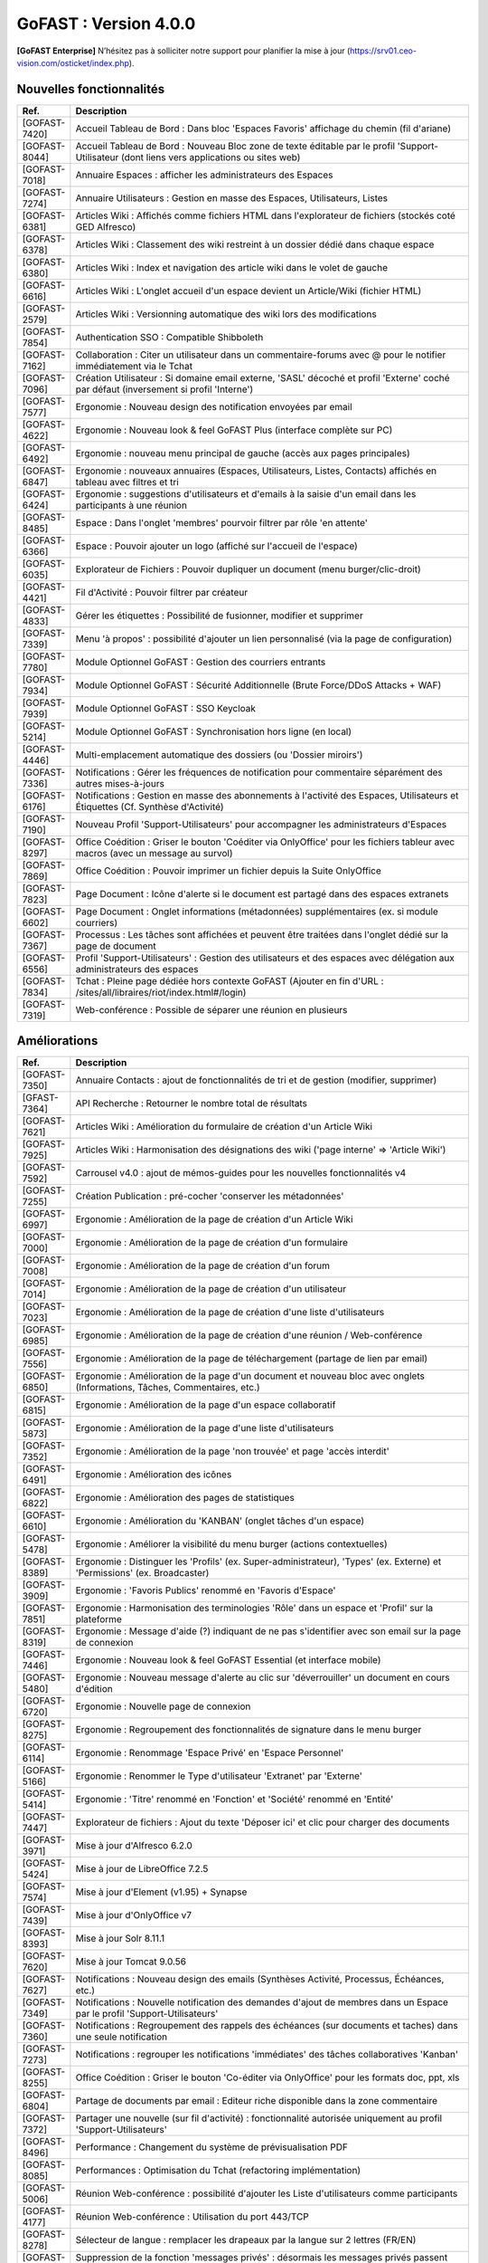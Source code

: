 ********************************************
GoFAST :  Version 4.0.0
********************************************

**[GoFAST Enterprise]** N’hésitez pas à solliciter notre support pour planifier la mise à jour (https://srv01.ceo-vision.com/osticket/index.php).


Nouvelles fonctionnalités 
*****************************
.. csv-table::
   :header: "Ref.", "Description"
   :widths: 1000, 60000
  

   [GOFAST-7420],"Accueil Tableau de Bord : Dans bloc 'Espaces Favoris' affichage du chemin (fil d'ariane)"
   [GOFAST-8044],"Accueil Tableau de Bord : Nouveau Bloc zone de texte éditable par le profil 'Support-Utilisateur (dont liens vers applications ou sites web)"
   [GOFAST-7018],"Annuaire Espaces : afficher les administrateurs des Espaces"
   [GOFAST-7274],"Annuaire Utilisateurs : Gestion en masse des Espaces, Utilisateurs, Listes"
   [GOFAST-6381],"Articles Wiki : Affichés comme fichiers HTML dans l'explorateur de fichiers (stockés coté GED Alfresco)"
   [GOFAST-6378],"Articles Wiki : Classement des wiki restreint à un dossier dédié dans chaque espace "
   [GOFAST-6380],"Articles Wiki : Index et navigation des article wiki dans le volet de gauche"
   [GOFAST-6616],"Articles Wiki : L'onglet accueil d'un espace devient un Article/Wiki (fichier HTML)"
   [GOFAST-2579],"Articles Wiki : Versionning automatique des wiki lors des modifications "
   [GOFAST-7854],"Authentication SSO : Compatible Shibboleth"
   [GOFAST-7162],"Collaboration : Citer un utilisateur dans un commentaire-forums avec @ pour le notifier immédiatement via le Tchat"
   [GOFAST-7096],"Création Utilisateur : Si domaine email externe, 'SASL' décoché et profil 'Externe' coché par défaut (inversement si profil 'Interne') "
   [GOFAST-7577],"Ergonomie : Nouveau design des notification envoyées par email"
   [GOFAST-4622],"Ergonomie : Nouveau look & feel GoFAST Plus (interface complète sur PC) "
   [GOFAST-6492],"Ergonomie : nouveau menu principal de gauche (accès aux pages principales)"
   [GOFAST-6847],"Ergonomie : nouveaux annuaires (Espaces, Utilisateurs, Listes, Contacts) affichés en tableau avec filtres et tri"
   [GOFAST-6424],"Ergonomie : suggestions d'utilisateurs et d'emails à la saisie d'un email dans les participants à une réunion "
   [GOFAST-8485],"Espace : Dans l'onglet 'membres' pourvoir filtrer par rôle 'en attente' "
   [GOFAST-6366],"Espace : Pouvoir ajouter un logo (affiché sur l'accueil de l'espace) "
   [GOFAST-6035],"Explorateur de Fichiers : Pouvoir dupliquer un document (menu burger/clic-droit)"
   [GOFAST-4421],"Fil d'Activité : Pouvoir filtrer par créateur"
   [GOFAST-4833],"Gérer les étiquettes : Possibilité de fusionner, modifier et supprimer"
   [GOFAST-7339],"Menu 'à propos' : possibilité d'ajouter un lien personnalisé (via la page de configuration)"
   [GOFAST-7780],"Module Optionnel GoFAST : Gestion des courriers entrants"
   [GOFAST-7934],"Module Optionnel GoFAST : Sécurité Additionnelle (Brute Force/DDoS Attacks + WAF) "
   [GOFAST-7939],"Module Optionnel GoFAST : SSO Keycloak"
   [GOFAST-5214],"Module Optionnel GoFAST : Synchronisation hors ligne (en local)"
   [GOFAST-4446],"Multi-emplacement automatique des dossiers (ou 'Dossier miroirs') "
   [GOFAST-7336],"Notifications : Gérer les fréquences de notification pour commentaire séparément des autres mises-à-jours"
   [GOFAST-6176],"Notifications : Gestion en masse des abonnements à l'activité des Espaces, Utilisateurs et Étiquettes (Cf. Synthèse d'Activité)"
   [GOFAST-7190],"Nouveau Profil 'Support-Utilisateurs' pour accompagner les administrateurs d'Espaces"
   [GOFAST-8297],"Office Coédition : Griser le bouton 'Coéditer via OnlyOffice' pour les fichiers tableur avec macros (avec un message au survol)"
   [GOFAST-7869],"Office Coédition : Pouvoir imprimer un fichier depuis la Suite OnlyOffice "
   [GOFAST-7823],"Page Document : Icône d'alerte si le document est partagé dans des espaces extranets"
   [GOFAST-6602],"Page Document : Onglet informations (métadonnées) supplémentaires (ex. si module courriers)"
   [GOFAST-7367],"Processus : Les tâches sont affichées et peuvent être traitées dans l'onglet dédié sur la page de document"
   [GOFAST-6556],"Profil 'Support-Utilisateurs' : Gestion des utilisateurs et des espaces avec délégation aux administrateurs des espaces"
   [GOFAST-7834],"Tchat : Pleine page dédiée hors contexte GoFAST (Ajouter en fin d'URL : /sites/all/libraires/riot/index.html#/login)"
   [GOFAST-7319],"Web-conférence : Possible de séparer une réunion en plusieurs"

Améliorations 
******************************
.. csv-table::
   :header: "Ref.", "Description"
   :widths: 1000, 60000
  

  
   [GOFAST-7350],"Annuaire Contacts : ajout de fonctionnalités de tri et de gestion (modifier, supprimer) "
   [GFAST-7364],"API Recherche : Retourner le nombre total de résultats"
   [GOFAST-7621],"Articles Wiki : Amélioration du formulaire de création d'un Article Wiki"
   [GOFAST-7925],"Articles Wiki : Harmonisation des désignations des wiki ('page interne' => 'Article Wiki')"
   [GOFAST-7592],"Carrousel v4.0 : ajout de mémos-guides pour les nouvelles fonctionnalités v4"
   [GOFAST-7255],"Création Publication : pré-cocher 'conserver les métadonnées' "
   [GOFAST-6997],"Ergonomie : Amélioration de la page de création d'un Article Wiki"
   [GOFAST-7000],"Ergonomie : Amélioration de la page de création d'un formulaire"
   [GOFAST-7008],"Ergonomie : Amélioration de la page de création d'un forum"
   [GOFAST-7014],"Ergonomie : Amélioration de la page de création d'un utilisateur"
   [GOFAST-7023],"Ergonomie : Amélioration de la page de création d'une liste d'utilisateurs"
   [GOFAST-6985],"Ergonomie : Amélioration de la page de création d'une réunion / Web-conférence"
   [GOFAST-7556],"Ergonomie : Amélioration de la page de téléchargement (partage de lien par email)"
   [GOFAST-6850],"Ergonomie : Amélioration de la page d'un document et nouveau bloc avec onglets (Informations, Tâches, Commentaires, etc.)"
   [GOFAST-6815],"Ergonomie : Amélioration de la page d'un espace collaboratif"
   [GOFAST-5873],"Ergonomie : Amélioration de la page d'une liste d'utilisateurs"
   [GOFAST-7352],"Ergonomie : Amélioration de la page 'non trouvée' et page 'accès interdit'"
   [GOFAST-6491],"Ergonomie : Amélioration des icônes"
   [GOFAST-6822],"Ergonomie : Amélioration des pages de statistiques"
   [GOFAST-6610],"Ergonomie : Amélioration du 'KANBAN' (onglet tâches d'un espace)"
   [GOFAST-5478],"Ergonomie : Améliorer la visibilité du menu burger (actions contextuelles) "
   [GOFAST-8389],"Ergonomie : Distinguer les 'Profils' (ex. Super-administrateur), 'Types' (ex. Externe) et 'Permissions' (ex. Broadcaster)"
   [GOFAST-3909],"Ergonomie : 'Favoris Publics' renommé en 'Favoris d'Espace'"
   [GOFAST-7851],"Ergonomie : Harmonisation des terminologies 'Rôle' dans un espace et 'Profil' sur la plateforme"
   [GOFAST-8319],"Ergonomie : Message d'aide (?) indiquant de ne pas s'identifier avec son email sur la page de connexion"
   [GOFAST-7446],"Ergonomie : Nouveau look & feel GoFAST Essential (et interface mobile) "
   [GOFAST-5480],"Ergonomie : Nouveau message d'alerte au clic sur 'déverrouiller' un document en cours d'édition"
   [GOFAST-6720],"Ergonomie : Nouvelle page de connexion "
   [GOFAST-8275],"Ergonomie : Regroupement des fonctionnalités de signature dans le menu burger"
   [GOFAST-6114],"Ergonomie : Renommage 'Espace Privé' en 'Espace Personnel'"
   [GOFAST-5166],"Ergonomie : Renommer le Type d'utilisateur 'Extranet' par 'Externe'"
   [GOFAST-5414],"Ergonomie : 'Titre' renommé en 'Fonction' et 'Société' renommé en 'Entité' "
   [GOFAST-7447],"Explorateur de fichiers : Ajout du texte 'Déposer ici' et clic pour charger des documents"
   [GOFAST-3971], "Mise à jour d'Alfresco 6.2.0"
   [GOFAST-5424],"Mise à jour de LibreOffice 7.2.5"
   [GOFAST-7574],"Mise à jour d'Element (v1.95) + Synapse"
   [GOFAST-7439],"Mise à jour d'OnlyOffice v7"
   [GOFAST-8393],"Mise à jour Solr 8.11.1"
   [GOFAST-7620],"Mise à jour Tomcat 9.0.56"
   [GOFAST-7627],"Notifications : Nouveau design des emails (Synthèses Activité, Processus, Échéances, etc.)"
   [GOFAST-7349],"Notifications : Nouvelle notification des demandes d'ajout de membres dans un Espace par le profil 'Support-Utilisateurs'"
   [GOFAST-7360],"Notifications : Regroupement des rappels des échéances (sur documents et taches) dans une seule notification"
   [GOFAST-7273],"Notifications : regrouper les notifications 'immédiates' des tâches collaboratives 'Kanban'"
   [GOFAST-8255],"Office Coédition : Griser le bouton 'Co-éditer via OnlyOffice' pour les formats doc, ppt, xls"
   [GOFAST-6804],"Partage de documents par email : Editeur riche disponible dans la zone commentaire"
   [GOFAST-7372],"Partager une nouvelle (sur fil d'activité) : fonctionnalité autorisée uniquement au profil 'Support-Utilisateurs'"
   [GOFAST-8496],"Performance : Changement du système de prévisualisation PDF"
   [GOFAST-8085],"Performances : Optimisation du Tchat (refactoring implémentation)"
   [GOFAST-5006],"Réunion Web-conférence : possibilité d'ajouter les Liste d'utilisateurs comme participants"
   [GOFAST-4177],"Réunion Web-conférence : Utilisation du port 443/TCP"
   [GOFAST-8278],"Sélecteur de langue : remplacer les drapeaux par la langue sur 2 lettres (FR/EN)"
   [GOFAST-6159],"Suppression de la fonction 'messages privés' : désormais les messages privés passent par le Tchat"
   [GOFAST-6612],"Notifications : Amélioration des emails des réunions Web-conférence"
   [GOFAST-7281],"Performance : Utilisation du protocole http/2 "
   [GOFAST-5502],"Ergomonie : Agrandir la taille de police"
   [GOFAST-6057],"Page Document : Accès à l'empacement du document depuis la zone 'Emplacements / Visibilités' dans le bloc d'informations"
   
   

Sécurité 
******************************
.. csv-table::
   :header: "Ref.", "Description"
   :widths: 1000, 60000
  
   [GOFAST-8502],"Aucun appel externe autorisé hors Atatus et Newrelic"
   [GOFAST-8338],"Correctifs Faille : XSS"
   [GOFAST-8195],"Correctifs failles : 'CSRF'"
   [GOFAST-8193],"Correctifs failles : 'STORED XSS' et 'Reflected XSS'"
   [GOFAST-7634],"Correctifs 'Hotfix' : Faille log4j CVE-2021-44228"
   [GOFAST-8190],"Injection SQL"
   [GOFAST-6805],"Mise à jour Bonita v7.7.4"
   [GOFAST-8111],"Mise à jour CentOS (Log4j et autres)"
   [GOFAST-8328],"Mise à jour de Expat"
   [GOFAST-8329],"Mise à jour de Openssl"
   [GOFAST-7588],"Mise à jour du module CKEditor et librairie"
   [GOFAST-8352],"Statistiques : restreindre l'export de la liste des utilisateurs au seul profil support-utilisateurs"
  
   
   

Bugs 
******************************
.. csv-table::
   :header: "Ref.", "Description"
   :widths: 1000, 60000
   
   
  
   [GOFAST-8460],"Afficher le champ de configuration 'timezone' dans l'édition d'un compte utilisateur"
   [GOFAST-8258],"Empêcher la réactivation d'un compte désactivé lors de la synchronisation avec AD/LDAP"
   [GOFAST-7669],"Ergonomie : Mise à jour de certaines traductions"
   [GOFAST-6839],"Impossible de renommer une colonne Kanban dans certains cas (perte du focus)"
   [GOFAST-8019],"Impression/prévisualisation impossible dans certains cas avec OnlyOffice"
   [GOFAST-7093],"Le champ 'Time to live' des messages doit être pris en compte par le module SSO"
   [GOFAST-6853],"Ne pas afficher les répertoires 'TEMPLATES' dans les espaces racines (1er niveau)"
   [GOFAST-6630],"Notifications : Ne pas notifier de l'ajout/suppression d'un membre si il est aussi dans une Liste d'Utilisateurs dans l'espace"
   [GOFAST-7064],"Notifications : Problème de formatage des notifications de conférence sous Outlook (2013 - 2016) "
   [GOFAST-5648],"Office Microsoft : Après édition impossible de sauvegarder (message 'Échec du téléchargement')"


  
 

  

   
